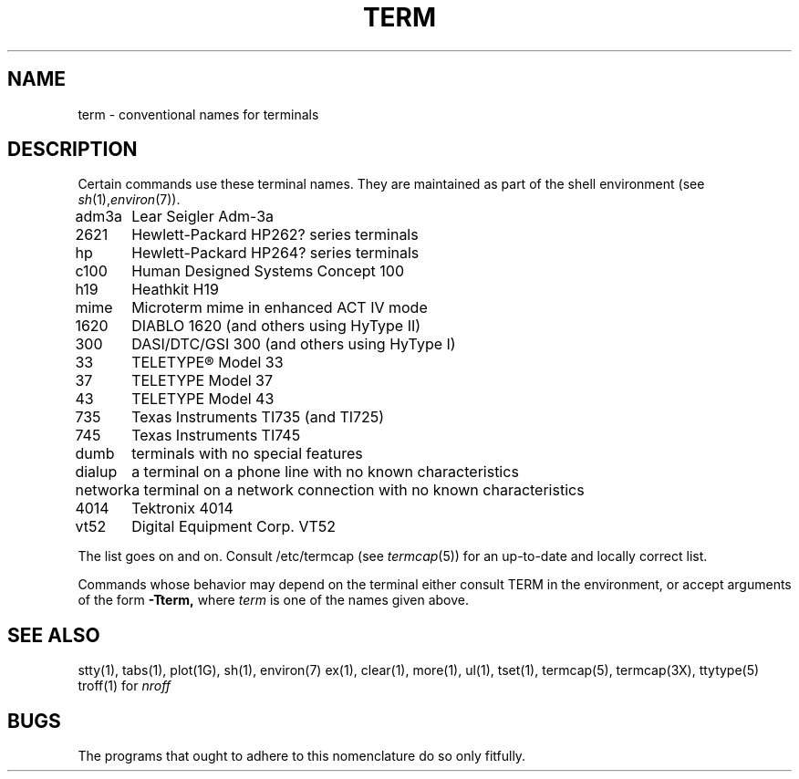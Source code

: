 .\" Copyright (c) 1980 Regents of the University of California.
.\" All rights reserved.  The Berkeley software License Agreement
.\" specifies the terms and conditions for redistribution.
.\"
.\"	@(#)term.7	6.1 (Berkeley) %G%
.\"
.TH TERM 7 ""
.UC 4
.SH NAME
term \- conventional names for terminals
.SH DESCRIPTION
Certain commands use these terminal names. They are maintained 
as part of the shell environment (see
.IR sh (1), environ (7)).
.LP
.nf
.ta \w'450\-12\-8  'u
adm3a	Lear Seigler Adm-3a
2621	Hewlett-Packard HP262? series terminals
hp	Hewlett-Packard HP264? series terminals
c100	Human Designed Systems Concept 100
h19	Heathkit H19
mime	Microterm mime in enhanced ACT IV mode
1620	DIABLO 1620 (and others using HyType II)
300	DASI/DTC/GSI 300 (and others using HyType I)
33	TELETYPE\*R Model 33
37	TELETYPE Model 37
43	TELETYPE Model 43
735	Texas Instruments TI735 (and TI725)
745	Texas Instruments TI745
dumb	terminals with no special features
dialup	a terminal on a phone line with no known characteristics
network	a terminal on a network connection with no known characteristics
4014	Tektronix 4014
vt52	Digital Equipment Corp. VT52
.fi
.PP
The list goes on and on.
Consult /etc/termcap (see
.IR termcap (5))
for an up-to-date and locally correct list.
.PP
Commands whose behavior may depend on the terminal either consult TERM in
the environment, or accept arguments of the form
.BR \-Tterm,
where
.I term
is one of the names given above.
.SH SEE ALSO
stty(1),
tabs(1),
plot(1G),
sh(1),
environ(7)
ex(1),
clear(1),
more(1),
ul(1),
tset(1),
termcap(5),
termcap(3X),
ttytype(5)
.br
troff(1) for
.I nroff
.SH BUGS
The programs that ought to adhere to this nomenclature do so only fitfully.
